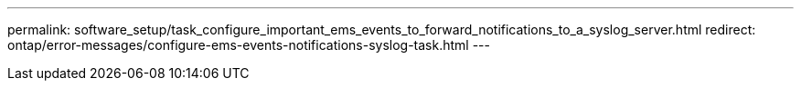 ---
permalink: software_setup/task_configure_important_ems_events_to_forward_notifications_to_a_syslog_server.html
redirect: ontap/error-messages/configure-ems-events-notifications-syslog-task.html
---